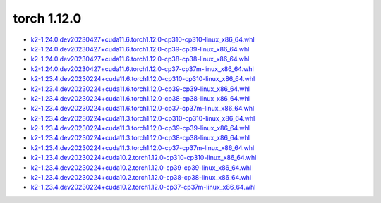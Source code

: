 torch 1.12.0
============


- `k2-1.24.0.dev20230427+cuda11.6.torch1.12.0-cp310-cp310-linux_x86_64.whl <https://huggingface.co/csukuangfj/k2/resolve/main/cuda/k2-1.24.0.dev20230427+cuda11.6.torch1.12.0-cp310-cp310-linux_x86_64.whl>`_
- `k2-1.24.0.dev20230427+cuda11.6.torch1.12.0-cp39-cp39-linux_x86_64.whl <https://huggingface.co/csukuangfj/k2/resolve/main/cuda/k2-1.24.0.dev20230427+cuda11.6.torch1.12.0-cp39-cp39-linux_x86_64.whl>`_
- `k2-1.24.0.dev20230427+cuda11.6.torch1.12.0-cp38-cp38-linux_x86_64.whl <https://huggingface.co/csukuangfj/k2/resolve/main/cuda/k2-1.24.0.dev20230427+cuda11.6.torch1.12.0-cp38-cp38-linux_x86_64.whl>`_
- `k2-1.24.0.dev20230427+cuda11.6.torch1.12.0-cp37-cp37m-linux_x86_64.whl <https://huggingface.co/csukuangfj/k2/resolve/main/cuda/k2-1.24.0.dev20230427+cuda11.6.torch1.12.0-cp37-cp37m-linux_x86_64.whl>`_
- `k2-1.23.4.dev20230224+cuda11.6.torch1.12.0-cp310-cp310-linux_x86_64.whl <https://huggingface.co/csukuangfj/k2/resolve/main/cuda/k2-1.23.4.dev20230224+cuda11.6.torch1.12.0-cp310-cp310-linux_x86_64.whl>`_
- `k2-1.23.4.dev20230224+cuda11.6.torch1.12.0-cp39-cp39-linux_x86_64.whl <https://huggingface.co/csukuangfj/k2/resolve/main/cuda/k2-1.23.4.dev20230224+cuda11.6.torch1.12.0-cp39-cp39-linux_x86_64.whl>`_
- `k2-1.23.4.dev20230224+cuda11.6.torch1.12.0-cp38-cp38-linux_x86_64.whl <https://huggingface.co/csukuangfj/k2/resolve/main/cuda/k2-1.23.4.dev20230224+cuda11.6.torch1.12.0-cp38-cp38-linux_x86_64.whl>`_
- `k2-1.23.4.dev20230224+cuda11.6.torch1.12.0-cp37-cp37m-linux_x86_64.whl <https://huggingface.co/csukuangfj/k2/resolve/main/cuda/k2-1.23.4.dev20230224+cuda11.6.torch1.12.0-cp37-cp37m-linux_x86_64.whl>`_
- `k2-1.23.4.dev20230224+cuda11.3.torch1.12.0-cp310-cp310-linux_x86_64.whl <https://huggingface.co/csukuangfj/k2/resolve/main/cuda/k2-1.23.4.dev20230224+cuda11.3.torch1.12.0-cp310-cp310-linux_x86_64.whl>`_
- `k2-1.23.4.dev20230224+cuda11.3.torch1.12.0-cp39-cp39-linux_x86_64.whl <https://huggingface.co/csukuangfj/k2/resolve/main/cuda/k2-1.23.4.dev20230224+cuda11.3.torch1.12.0-cp39-cp39-linux_x86_64.whl>`_
- `k2-1.23.4.dev20230224+cuda11.3.torch1.12.0-cp38-cp38-linux_x86_64.whl <https://huggingface.co/csukuangfj/k2/resolve/main/cuda/k2-1.23.4.dev20230224+cuda11.3.torch1.12.0-cp38-cp38-linux_x86_64.whl>`_
- `k2-1.23.4.dev20230224+cuda11.3.torch1.12.0-cp37-cp37m-linux_x86_64.whl <https://huggingface.co/csukuangfj/k2/resolve/main/cuda/k2-1.23.4.dev20230224+cuda11.3.torch1.12.0-cp37-cp37m-linux_x86_64.whl>`_
- `k2-1.23.4.dev20230224+cuda10.2.torch1.12.0-cp310-cp310-linux_x86_64.whl <https://huggingface.co/csukuangfj/k2/resolve/main/cuda/k2-1.23.4.dev20230224+cuda10.2.torch1.12.0-cp310-cp310-linux_x86_64.whl>`_
- `k2-1.23.4.dev20230224+cuda10.2.torch1.12.0-cp39-cp39-linux_x86_64.whl <https://huggingface.co/csukuangfj/k2/resolve/main/cuda/k2-1.23.4.dev20230224+cuda10.2.torch1.12.0-cp39-cp39-linux_x86_64.whl>`_
- `k2-1.23.4.dev20230224+cuda10.2.torch1.12.0-cp38-cp38-linux_x86_64.whl <https://huggingface.co/csukuangfj/k2/resolve/main/cuda/k2-1.23.4.dev20230224+cuda10.2.torch1.12.0-cp38-cp38-linux_x86_64.whl>`_
- `k2-1.23.4.dev20230224+cuda10.2.torch1.12.0-cp37-cp37m-linux_x86_64.whl <https://huggingface.co/csukuangfj/k2/resolve/main/cuda/k2-1.23.4.dev20230224+cuda10.2.torch1.12.0-cp37-cp37m-linux_x86_64.whl>`_
